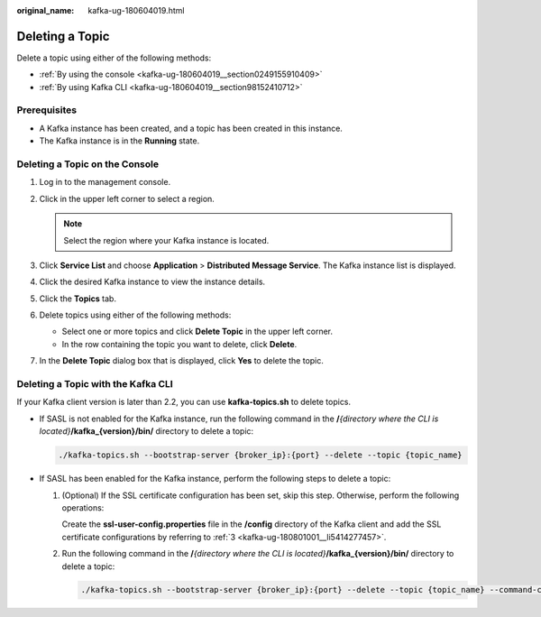:original_name: kafka-ug-180604019.html

.. _kafka-ug-180604019:

Deleting a Topic
================

Delete a topic using either of the following methods:

-  :ref:`By using the console <kafka-ug-180604019__section0249155910409>`
-  :ref:`By using Kafka CLI <kafka-ug-180604019__section98152410712>`

Prerequisites
-------------

-  A Kafka instance has been created, and a topic has been created in this instance.
-  The Kafka instance is in the **Running** state.

.. _kafka-ug-180604019__section0249155910409:

Deleting a Topic on the Console
-------------------------------

#. Log in to the management console.
#. Click |image1| in the upper left corner to select a region.

   .. note::

      Select the region where your Kafka instance is located.

#. Click **Service List** and choose **Application** > **Distributed Message Service**. The Kafka instance list is displayed.
#. Click the desired Kafka instance to view the instance details.
#. Click the **Topics** tab.
#. Delete topics using either of the following methods:

   -  Select one or more topics and click **Delete Topic** in the upper left corner.
   -  In the row containing the topic you want to delete, click **Delete**.

#. In the **Delete Topic** dialog box that is displayed, click **Yes** to delete the topic.

.. _kafka-ug-180604019__section98152410712:

Deleting a Topic with the Kafka CLI
-----------------------------------

If your Kafka client version is later than 2.2, you can use **kafka-topics.sh** to delete topics.

-  If SASL is not enabled for the Kafka instance, run the following command in the **/**\ *{directory where the CLI is located}*\ **/kafka_{version}/bin/** directory to delete a topic:

   .. code-block::

      ./kafka-topics.sh --bootstrap-server {broker_ip}:{port} --delete --topic {topic_name}

-  If SASL has been enabled for the Kafka instance, perform the following steps to delete a topic:

   #. (Optional) If the SSL certificate configuration has been set, skip this step. Otherwise, perform the following operations:

      Create the **ssl-user-config.properties** file in the **/config** directory of the Kafka client and add the SSL certificate configurations by referring to :ref:`3 <kafka-ug-180801001__li5414277457>`.

   #. Run the following command in the **/**\ *{directory where the CLI is located}*\ **/kafka_{version}/bin/** directory to delete a topic:

      .. code-block::

         ./kafka-topics.sh --bootstrap-server {broker_ip}:{port} --delete --topic {topic_name} --command-config ./config/ssl-user-config.properties

.. |image1| image:: /_static/images/en-us_image_0143929918.png

